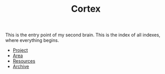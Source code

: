:PROPERTIES:
:ID:       e2c3e8bd-84e5-4e61-8e6b-46bfafe952ba
:END:
#+TITLE: Cortex
#+STARTUP: overview
#+ROAM_TAGS: keyword
#+CREATED: [2021-06-13 Paz]
#+LAST_MODIFIED: [2021-06-13 Paz 03:14]

This is the entry point of my second brain. This is the index of all indexes, where everything begins.

+ [[file:20210613024904-concept-project.org][Project]]
+ [[file:20210613025137-concept-area.org][Area]]
+ [[file:20210613025406-concept-resources.org][Resources]]
+ [[file:20210613025527-concept-archive.org][Archive]]

